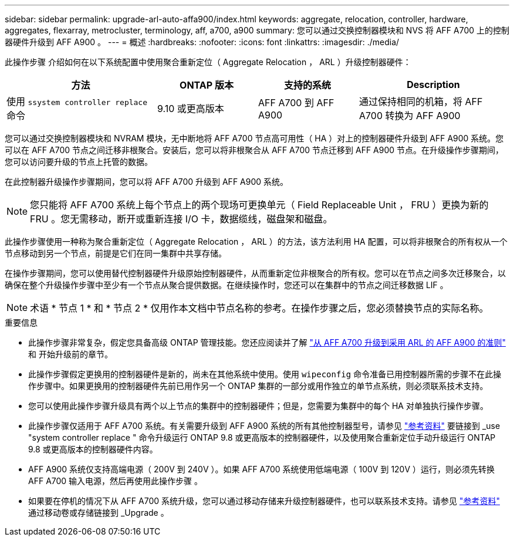 ---
sidebar: sidebar 
permalink: upgrade-arl-auto-affa900/index.html 
keywords: aggregate, relocation, controller, hardware, aggregates, flexarray, metrocluster, terminology, aff, a700, a900 
summary: 您可以通过交换控制器模块和 NVS 将 AFF A700 上的控制器硬件升级到 AFF A900 。 
---
= 概述
:hardbreaks:
:nofooter: 
:icons: font
:linkattrs: 
:imagesdir: ./media/


[role="lead"]
此操作步骤 介绍如何在以下系统配置中使用聚合重新定位（ Aggregate Relocation ， ARL ）升级控制器硬件：

[cols="30,20,20,30"]
|===
| 方法 | ONTAP 版本 | 支持的系统 | Description 


| 使用 `ssystem controller replace` 命令 | 9.10 或更高版本 | AFF A700 到 AFF A900 | 通过保持相同的机箱，将 AFF A700 转换为 AFF A900 
|===
您可以通过交换控制器模块和 NVRAM 模块，无中断地将 AFF A700 节点高可用性（ HA ）对上的控制器硬件升级到 AFF A900 系统。您可以在 AFF A700 节点之间迁移非根聚合。安装后，您可以将非根聚合从 AFF A700 节点迁移到 AFF A900 节点。在升级操作步骤期间，您可以访问要升级的节点上托管的数据。

在此控制器升级操作步骤期间，您可以将 AFF A700 升级到 AFF A900 系统。


NOTE: 您只能将 AFF A700 系统上每个节点上的两个现场可更换单元（ Field Replaceable Unit ， FRU ）更换为新的 FRU 。您无需移动，断开或重新连接 I/O 卡，数据缆线，磁盘架和磁盘。

此操作步骤使用一种称为聚合重新定位（ Aggregate Relocation ， ARL ）的方法，该方法利用 HA 配置，可以将非根聚合的所有权从一个节点移动到另一个节点，前提是它们在同一集群中共享存储。

在操作步骤期间，您可以使用替代控制器硬件升级原始控制器硬件，从而重新定位非根聚合的所有权。您可以在节点之间多次迁移聚合，以确保在整个升级操作步骤中至少有一个节点从聚合提供数据。在继续操作时，您还可以在集群中的节点之间迁移数据 LIF 。


NOTE: 术语 * 节点 1 * 和 * 节点 2 * 仅用作本文档中节点名称的参考。在操作步骤之后，您必须替换节点的实际名称。

.重要信息
* 此操作步骤非常复杂，假定您具备高级 ONTAP 管理技能。您还应阅读并了解 link:guidelines_for_upgrading_controllers_with_arl.html["从 AFF A700 升级到采用 ARL 的 AFF A900 的准则"] 和  开始升级前的章节。
* 此操作步骤假定更换用的控制器硬件是新的，尚未在其他系统中使用。使用 `wipeconfig` 命令准备已用控制器所需的步骤不在此操作步骤中。如果更换用的控制器硬件先前已用作另一个 ONTAP 集群的一部分或用作独立的单节点系统，则必须联系技术支持。
* 您可以使用此操作步骤升级具有两个以上节点的集群中的控制器硬件；但是，您需要为集群中的每个 HA 对单独执行操作步骤。
* 此操作步骤仅适用于 AFF A700 系统。有关需要升级到 AFF A900 系统的所有其他控制器型号，请参见 link:other_references.html["参考资料"] 要链接到 _use "system controller replace " 命令升级运行 ONTAP 9.8 或更高版本的控制器硬件，以及使用聚合重新定位手动升级运行 ONTAP 9.8 或更高版本的控制器硬件内容。
* AFF A900 系统仅支持高端电源（ 200V 到 240V ）。如果 AFF A700 系统使用低端电源（ 100V 到 120V ）运行，则必须先转换 AFF A700 输入电源，然后再使用此操作步骤 。
* 如果要在停机的情况下从 AFF A700 系统升级，您可以通过移动存储来升级控制器硬件，也可以联系技术支持。请参见 link:other_references.html["参考资料"] 通过移动卷或存储链接到 _Upgrade 。

